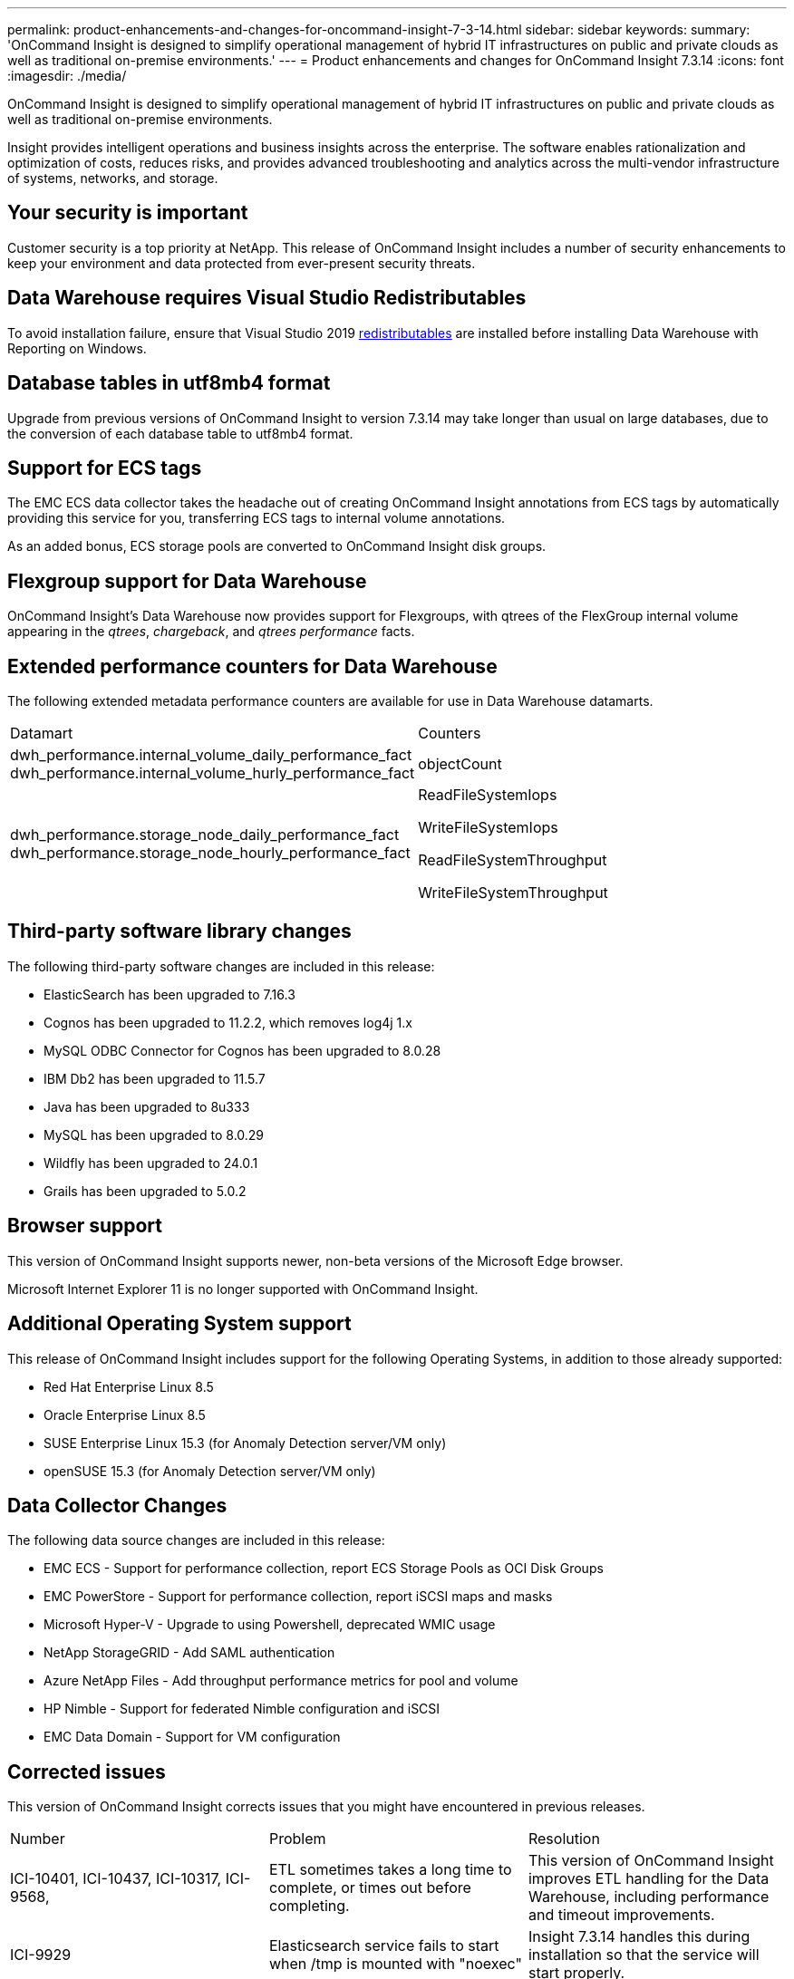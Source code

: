 ---
permalink: product-enhancements-and-changes-for-oncommand-insight-7-3-14.html
sidebar: sidebar
keywords: 
summary: 'OnCommand Insight is designed to simplify operational management of hybrid IT infrastructures on public and private clouds as well as traditional on-premise environments.'
---
= Product enhancements and changes for OnCommand Insight 7.3.14
:icons: font
:imagesdir: ./media/

[.lead]
OnCommand Insight is designed to simplify operational management of hybrid IT infrastructures on public and private clouds as well as traditional on-premise environments.

Insight provides intelligent operations and business insights across the enterprise. The software enables rationalization and optimization of costs, reduces risks, and provides advanced troubleshooting and analytics across the multi-vendor infrastructure of systems, networks, and storage.

== Your security is important

Customer security is a top priority at NetApp. This release of OnCommand Insight includes a number of security enhancements to keep your environment and data protected from ever-present security threats.

== Data Warehouse requires Visual Studio Redistributables

To avoid installation failure, ensure that Visual Studio 2019 https://docs.microsoft.com/en-us/cpp/windows/latest-supported-vc-redist[redistributables] are installed before installing Data Warehouse with Reporting on Windows.

== Database tables in utf8mb4 format

Upgrade from previous versions of OnCommand Insight to version 7.3.14 may take longer than usual on large databases, due to the conversion of each database table to utf8mb4 format.

== Support for ECS tags

The EMC ECS data collector takes the headache out of creating OnCommand Insight annotations from ECS tags by automatically providing this service for you, transferring ECS tags to internal volume annotations.

As an added bonus, ECS storage pools are converted to OnCommand Insight disk groups.

== Flexgroup support for Data Warehouse

OnCommand Insight's Data Warehouse now provides support for Flexgroups, with qtrees of the FlexGroup internal volume appearing in the _qtrees_, _chargeback_, and _qtrees performance_ facts.

== Extended performance counters for Data Warehouse

The following extended metadata performance counters are available for use in Data Warehouse datamarts.

|===
| Datamart| Counters
a|
dwh_performance.internal_volume_daily_performance_fact dwh_performance.internal_volume_hurly_performance_fact

a|
objectCount
a|
dwh_performance.storage_node_daily_performance_fact dwh_performance.storage_node_hourly_performance_fact

a|
ReadFileSystemIops

WriteFileSystemIops

ReadFileSystemThroughput

WriteFileSystemThroughput

|===

== Third-party software library changes

The following third-party software changes are included in this release:

* ElasticSearch has been upgraded to 7.16.3
* Cognos has been upgraded to 11.2.2, which removes log4j 1.x
* MySQL ODBC Connector for Cognos has been upgraded to 8.0.28
* IBM Db2 has been upgraded to 11.5.7
* Java has been upgraded to 8u333
* MySQL has been upgraded to 8.0.29
* Wildfly has been upgraded to 24.0.1
* Grails has been upgraded to 5.0.2

== Browser support

This version of OnCommand Insight supports newer, non-beta versions of the Microsoft Edge browser.

Microsoft Internet Explorer 11 is no longer supported with OnCommand Insight.

== Additional Operating System support

This release of OnCommand Insight includes support for the following Operating Systems, in addition to those already supported:

* Red Hat Enterprise Linux 8.5
* Oracle Enterprise Linux 8.5
* SUSE Enterprise Linux 15.3 (for Anomaly Detection server/VM only)
* openSUSE 15.3 (for Anomaly Detection server/VM only)

== Data Collector Changes

The following data source changes are included in this release:

* EMC ECS - Support for performance collection, report ECS Storage Pools as OCI Disk Groups
* EMC PowerStore - Support for performance collection, report iSCSI maps and masks
* Microsoft Hyper-V - Upgrade to using Powershell, deprecated WMIC usage
* NetApp StorageGRID - Add SAML authentication
* Azure NetApp Files - Add throughput performance metrics for pool and volume
* HP Nimble - Support for federated Nimble configuration and iSCSI
* EMC Data Domain - Support for VM configuration

== Corrected issues

This version of OnCommand Insight corrects issues that you might have encountered in previous releases.

|===
| Number| Problem| Resolution
a|
ICI-10401, ICI-10437, ICI-10317, ICI-9568,
a|
ETL sometimes takes a long time to complete, or times out before completing.
a|
This version of OnCommand Insight improves ETL handling for the Data Warehouse, including performance and timeout improvements.
a|
ICI-9929
a|
Elasticsearch service fails to start when /tmp is mounted with "noexec"
a|
Insight 7.3.14 handles this during installation so that the service will start properly.
a|
ICI-9714
a|
Export of connected ports from NPV switch port page gives an error.
a|
The API call that was resulting in the error has been corrected.
a|
ICI-9539
a|
Data Migration tool occasionally times out.
a|
Timeout values have been increased.
a|
ICI-9397
a|
in Data Warehouse, LDAP users who are members of the "Insight administrators group" cannot see any users other than the user itself, and therefore cannot administer the LDAP configuration, add users, or set passwords.
a|
"Insight administrators group" users can now perform user functions in DWH.
a|
ICI-9133
a|
Restore fails with very large backup file.
a|
Maximum file size is increased to 60GB.
a|
TBD
a|
 
a|
 
a|
 
a|
 
a|
 
a|
 
a|
 
a|
 
a|
 
a|
 
a|
 
a|
 
a|
 
a|
 
a|
 
a|
 
a|
 
a|
 
a|
 
a|
 
|===
